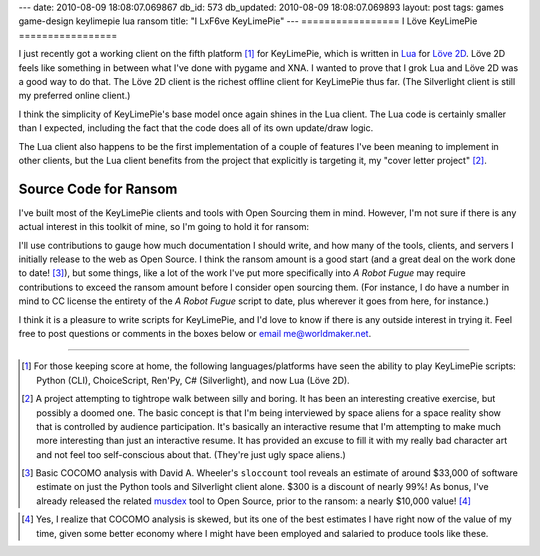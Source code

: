 ---
date: 2010-08-09 18:08:07.069867
db_id: 573
db_updated: 2010-08-09 18:08:07.069893
layout: post
tags: games game-design keylimepie lua ransom
title: "I L\xF6ve KeyLimePie"
---
=================
I Löve KeyLimePie
=================

I just recently got a working client on the fifth platform [1]_ for
KeyLimePie, which is written in Lua_ for `Löve 2D`_. Löve 2D feels like
something in between what I've done with pygame and XNA. I wanted to
prove that I grok Lua and Löve 2D was a good way to do that. The Löve 2D
client is the richest offline client for KeyLimePie thus far. (The
Silverlight client is still my preferred online client.)

I think the simplicity of KeyLimePie's base model once again shines in
the Lua client. The Lua code is certainly smaller than I expected,
including the fact that the code does all of its own update/draw logic.

The Lua client also happens to be the first implementation of a couple
of features I've been meaning to implement in other clients, but the Lua
client benefits from the project that explicitly is targeting it, my
"cover letter project" [2]_.

.. _Lua: http://www.lua.org
.. _Löve 2D: http://www.love2d.org

Source Code for Ransom
======================

I've built most of the KeyLimePie clients and tools with Open
Sourcing them in mind. However, I'm not sure if there is any actual
interest in this toolkit of mine, so I'm going to hold it for ransom:

.. raw:: html

   <object width="250" height="250"><param name="movie" value="http://widget.chipin.com/widget/id/04a1b41bf9f3bc3d"></param><param name="allowScriptAccess" value="always"></param><param name="wmode" value="transparent"></param><param name="color_scheme" value="red"></param><embed src="http://widget.chipin.com/widget/id/04a1b41bf9f3bc3d" flashVars="color_scheme=red" type="application/x-shockwave-flash" allowScriptAccess="always" wmode="transparent" width="250" height="250"></embed></object>

I'll use contributions to gauge how much documentation I should write,
and how many of the tools, clients, and servers I initially release to
the web as Open Source. I think the ransom amount is a good start (and a
great deal on the work done to date! [3]_), but some things, like a lot of
the work I've put more specifically into *A Robot Fugue* may require
contributions to exceed the ransom amount before I consider open
sourcing them. (For instance, I do have a number in mind to CC license
the entirety of the *A Robot Fugue* script to date, plus wherever it
goes from here, for instance.)

I think it is a pleasure to write scripts for KeyLimePie, and I'd love
to know if there is any outside interest in trying it. Feel free to post
questions or comments in the boxes below or `email me@worldmaker.net
<me@worldmaker.net>`_.

----

.. [1] For those keeping score at home, the following
   languages/platforms have seen the ability to play KeyLimePie scripts:
   Python (CLI), ChoiceScript, Ren'Py, C# (Silverlight), and now Lua
   (Löve 2D).

.. [2] A project attempting to tightrope walk between silly and boring.
   It has been an interesting creative exercise, but possibly a doomed
   one. The basic concept is that I'm being interviewed by space aliens
   for a space reality show that is controlled by audience
   participation. It's basically an interactive resume that I'm
   attempting to make much more interesting than just an interactive
   resume. It has provided an excuse to fill it with my really bad
   character art and not feel too self-conscious about that. (They're
   just ugly space aliens.)

.. [3] Basic COCOMO analysis with David A. Wheeler's ``sloccount`` tool
   reveals an estimate of around $33,000 of software estimate on just
   the Python tools and Silverlight client alone. $300 is a discount of
   nearly 99%! As bonus, I've already released the related musdex_ tool
   to Open Source, prior to the ransom: a nearly $10,000 value! [4]_

.. _musdex: http://musdex.code.worldmaker.net

.. [4] Yes, I realize that COCOMO analysis is skewed, but its one of the
   best estimates I have right now of the value of my time, given some
   better economy where I might have been employed and salaried to
   produce tools like these.

.. vim: ai spell tw=72
